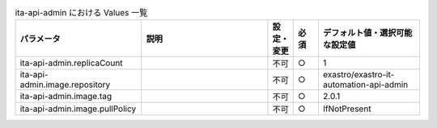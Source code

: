 
.. list-table:: ita-api-admin における Values 一覧
   :widths: 25 25 5 5 20
   :header-rows: 1
   :align: left

   * - パラメータ
     - 説明
     - 設定・変更
     - 必須
     - デフォルト値・選択可能な設定値
   * - ita-api-admin.replicaCount
     - 
     - 不可
     - ○
     - 1 
   * - ita-api-admin.image.repository
     - 
     - 不可
     - ○
     - exastro/exastro-it-automation-api-admin 
   * - ita-api-admin.image.tag
     - 
     - 不可
     - ○
     - 2.0.1 
   * - ita-api-admin.image.pullPolicy
     - 
     - 不可
     - ○
     - IfNotPresent 
